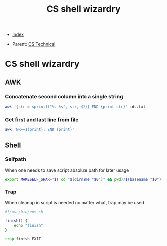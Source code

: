 #+TITLE: CS shell wizardry
#+DESCRIPTION:
#+KEYWORDS:
#+STARTUP:  content


- [[wiki:index][Index]]

- Parent: [[wiki:CS Technical][CS Technical]]

* CS shell wizardry

** AWK

*** Concatenate second column into a single string
#+BEGIN_SRC sh
awk '{str = sprintf("%s %s", str, $2)} END {print str}' ids.txt
#+END_SRC

*** Get first and last line from file
#+BEGIN_SRC sh
awk 'NR==1{print}; END {print}'
#+END_SRC
** Shell

*** Selfpath
When one needs to save script absolute path for later usage
#+BEGIN_SRC sh
export MAKESELF_SHAR="$( cd "$(dirname "$0")" && pwd)/$(basename "$0")"
#+END_SRC

*** Trap
When cleanup in script is needed no matter what, trap may be used
#+BEGIN_SRC sh
#!/usr/bin/env sh

finish() {
    echo "finish"
}

trap finish EXIT
#+END_SRC
